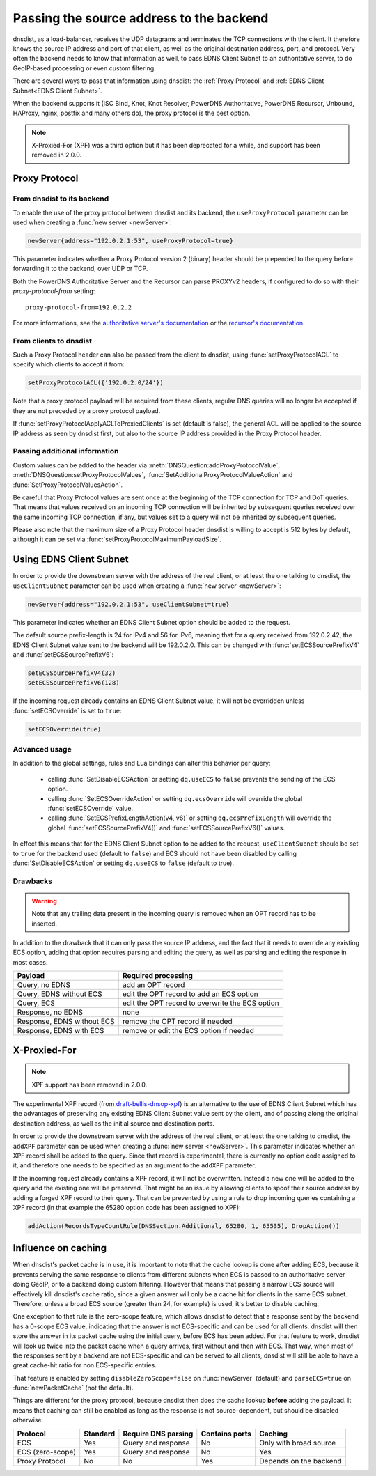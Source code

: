 Passing the source address to the backend
=========================================

dnsdist, as a load-balancer, receives the UDP datagrams and terminates the TCP connections with the client. It therefore knows the source IP address and port of that client, as well as the original destination address, port, and protocol.
Very often the backend needs to know that information as well, to pass EDNS Client Subnet to an authoritative server, to do GeoIP-based processing or even custom filtering.

There are several ways to pass that information using dnsdist: the :ref:`Proxy Protocol` and :ref:`EDNS Client Subnet<EDNS Client Subnet>`.

When the backend supports it (ISC Bind, Knot, Knot Resolver, PowerDNS Authoritative, PowerDNS Recursor, Unbound, HAProxy, nginx, postfix and many others do), the proxy protocol is the best option.

.. note::
  X-Proxied-For (XPF) was a third option but it has been deprecated for a while, and support has been removed in 2.0.0.

.. _Proxy Protocol:

Proxy Protocol
--------------

.. note:
  The Proxy Protocol has been designed by the HAProxy folks for HTTP over TCP, but is generic enough to be used in other places, and is a de-facto standard with implementations in ISC Bind, Knot, Knot Resolver, PowerDNS Authoritative, PowerDNS Recursor, Unbound, HAProxy, nginx, postfix and many others.
  It works by pre-pending a small header at the very beginning of a UDP datagram or TCP connection, which holds the initial source and destination addresses and ports, and can also contain several custom values in a Type-Length-Value format. More information about the Proxy Protocol can be found at https://www.haproxy.org/download/2.2/doc/proxy-protocol.txt

From dnsdist to its backend
^^^^^^^^^^^^^^^^^^^^^^^^^^^

To enable the use of the proxy protocol between dnsdist and its backend, the ``useProxyProtocol`` parameter can be used when creating a :func:`new server <newServer>`:

.. code-block:: lua

  newServer{address="192.0.2.1:53", useProxyProtocol=true}

This parameter indicates whether a Proxy Protocol version 2 (binary) header should be prepended to the query before forwarding it to the backend, over UDP or TCP.

Both the PowerDNS Authoritative Server and the Recursor can parse PROXYv2 headers, if configured to do so with their `proxy-protocol-from` setting::

  proxy-protocol-from=192.0.2.2

For more informations, see the `authoritative server's documentation <https://doc.powerdns.com/authoritative/settings.html#proxy-protocol-from>`_ or the `recursor's documentation <https://docs.powerdns.com/recursor/settings.html#proxy-protocol-from>`_.

From clients to dnsdist
^^^^^^^^^^^^^^^^^^^^^^^

Such a Proxy Protocol header can also be passed from the client to dnsdist, using :func:`setProxyProtocolACL` to specify which clients to accept it from:

.. code-block:: lua

  setProxyProtocolACL({'192.0.2.0/24'})

Note that a proxy protocol payload will be required from these clients, regular DNS queries will no longer be accepted if they are not preceded by a proxy protocol payload.

If :func:`setProxyProtocolApplyACLToProxiedClients` is set (default is false), the general ACL will be applied to the source IP address as seen by dnsdist first, but also to the source IP address provided in the Proxy Protocol header.

Passing additional information
^^^^^^^^^^^^^^^^^^^^^^^^^^^^^^

Custom values can be added to the header via :meth:`DNSQuestion:addProxyProtocolValue`, :meth:`DNSQuestion:setProxyProtocolValues`, :func:`SetAdditionalProxyProtocolValueAction` and :func:`SetProxyProtocolValuesAction`.

Be careful that Proxy Protocol values are sent once at the beginning of the TCP connection for TCP and DoT queries.
That means that values received on an incoming TCP connection will be inherited by subsequent queries received over the same incoming TCP connection, if any, but values set to a query will not be inherited by subsequent queries.

Please also note that the maximum size of a Proxy Protocol header dnsdist is willing to accept is 512 bytes by default, although it can be set via :func:`setProxyProtocolMaximumPayloadSize`.

.. _EDNS Client Subnet:

Using EDNS Client Subnet
------------------------

.. note:
  EDNS Client Subnet (ECS) is a standardized EDNS option designed to pass a bit of information about the client from a resolver to authoritative servers. While it was not designed with our use-case in mind, it can be used by dnsdist to send the source IP, but only the source IP, to its backend.

In order to provide the downstream server with the address of the real client, or at least the one talking to dnsdist, the ``useClientSubnet`` parameter can be used when creating a :func:`new server <newServer>`:

.. code-block:: lua

  newServer{address="192.0.2.1:53", useClientSubnet=true}

This parameter indicates whether an EDNS Client Subnet option should be added to the request.

The default source prefix-length is 24 for IPv4 and 56 for IPv6, meaning that for a query received from 192.0.2.42, the EDNS Client Subnet value sent to the backend will be 192.0.2.0.
This can be changed with :func:`setECSSourcePrefixV4` and :func:`setECSSourcePrefixV6`:

.. code-block:: lua

  setECSSourcePrefixV4(32)
  setECSSourcePrefixV6(128)

If the incoming request already contains an EDNS Client Subnet value, it will not be overridden unless :func:`setECSOverride` is set to ``true``:

.. code-block:: lua

  setECSOverride(true)

Advanced usage
^^^^^^^^^^^^^^

In addition to the global settings, rules and Lua bindings can alter this behavior per query:

 * calling :func:`SetDisableECSAction` or setting ``dq.useECS`` to ``false`` prevents the sending of the ECS option.
 * calling :func:`SetECSOverrideAction` or setting ``dq.ecsOverride`` will override the global :func:`setECSOverride` value.
 * calling :func:`SetECSPrefixLengthAction(v4, v6)` or setting ``dq.ecsPrefixLength`` will override the global :func:`setECSSourcePrefixV4()` and :func:`setECSSourcePrefixV6()` values.

In effect this means that for the EDNS Client Subnet option to be added to the request, ``useClientSubnet`` should be set to ``true`` for the backend used (default to ``false``) and ECS should not have been disabled by calling :func:`SetDisableECSAction` or setting ``dq.useECS`` to ``false`` (default to true).

Drawbacks
^^^^^^^^^

.. warning::
  Note that any trailing data present in the incoming query is removed when an OPT record has to be inserted.

In addition to the drawback that it can only pass the source IP address, and the fact that it needs to override any existing ECS option, adding that option requires parsing and editing the query, as well as parsing and editing the response in most cases.

+----------------------------+-------------------------------------------------+
| Payload                    | Required processing                             |
+============================+=================================================+
| Query, no EDNS             | add an OPT record                               |
+----------------------------+-------------------------------------------------+
| Query, EDNS without ECS    | edit the OPT record to add an ECS option        |
+----------------------------+-------------------------------------------------+
| Query, ECS                 | edit the OPT record to overwrite the ECS option |
+----------------------------+-------------------------------------------------+
| Response, no EDNS          | none                                            |
+----------------------------+-------------------------------------------------+
| Response, EDNS without ECS | remove the OPT record if needed                 |
+----------------------------+-------------------------------------------------+
| Response, EDNS with ECS    | remove or edit the ECS option if needed         |
+----------------------------+-------------------------------------------------+

X-Proxied-For
-------------

.. note::
  XPF support has been removed in 2.0.0.

The experimental XPF record (from `draft-bellis-dnsop-xpf <https://datatracker.ietf.org/doc/draft-bellis-dnsop-xpf/>`_) is an alternative to the use of EDNS Client Subnet which has the advantages of preserving any existing EDNS Client Subnet value sent by the client, and of passing along the original destination address, as well as the initial source and destination ports.

In order to provide the downstream server with the address of the real client, or at least the one talking to dnsdist, the ``addXPF`` parameter can be used when creating a :func:`new server <newServer>`.
This parameter indicates whether an XPF record shall be added to the query. Since that record is experimental, there is currently no option code assigned to it, and therefore one needs to be specified as an argument to the ``addXPF`` parameter.

If the incoming request already contains a XPF record, it will not be overwritten. Instead a new one will be added to the query and the existing one will be preserved.
That might be an issue by allowing clients to spoof their source address by adding a forged XPF record to their query. That can be prevented by using a rule to drop incoming queries containing a XPF record (in that example the 65280 option code has been assigned to XPF):

.. code-block:: lua

  addAction(RecordsTypeCountRule(DNSSection.Additional, 65280, 1, 65535), DropAction())

.. _Influence on caching:

Influence on caching
--------------------

When dnsdist's packet cache is in use, it is important to note that the cache lookup is done **after** adding ECS, because it prevents serving the same response to clients from different subnets when ECS is passed to an authoritative server doing GeoIP, or to a backend doing custom filtering.
However that means that passing a narrow ECS source will effectively kill dnsdist's cache ratio, since a given answer will only be a cache hit for clients in the same ECS subnet. Therefore, unless a broad ECS source (greater than 24, for example) is used, it's better to disable caching.

One exception to that rule is the zero-scope feature, which allows dnsdist to detect that a response sent by the backend has a 0-scope ECS value, indicating that the answer is not ECS-specific and can be used for all clients. dnsdist will then store the answer in its packet cache using the initial query, before ECS has been added.
For that feature to work, dnsdist will look up twice into the packet cache when a query arrives, first without and then with ECS. That way, when most of the responses sent by a backend are not ECS-specific and can be served to all clients, dnsdist will still be able to have a great cache-hit ratio for non ECS-specific entries.

That feature is enabled by setting ``disableZeroScope=false`` on :func:`newServer` (default) and ``parseECS=true`` on :func:`newPacketCache` (not the default).


Things are different for the proxy protocol, because dnsdist then does the cache lookup **before** adding the payload. It means that caching can still be enabled as long as the response is not source-dependent, but should be disabled otherwise.

+------------------+----------+---------------------+----------------+------------------------+
| Protocol         | Standard | Require DNS parsing | Contains ports | Caching                |
+==================+==========+=====================+================+========================+
| ECS              | Yes      | Query and response  | No             | Only with broad source |
+------------------+----------+---------------------+----------------+------------------------+
| ECS (zero-scope) | Yes      | Query and response  | No             | Yes                    |
+------------------+----------+---------------------+----------------+------------------------+
| Proxy Protocol   | No       | No                  | Yes            | Depends on the backend |
+------------------+----------+---------------------+----------------+------------------------+
